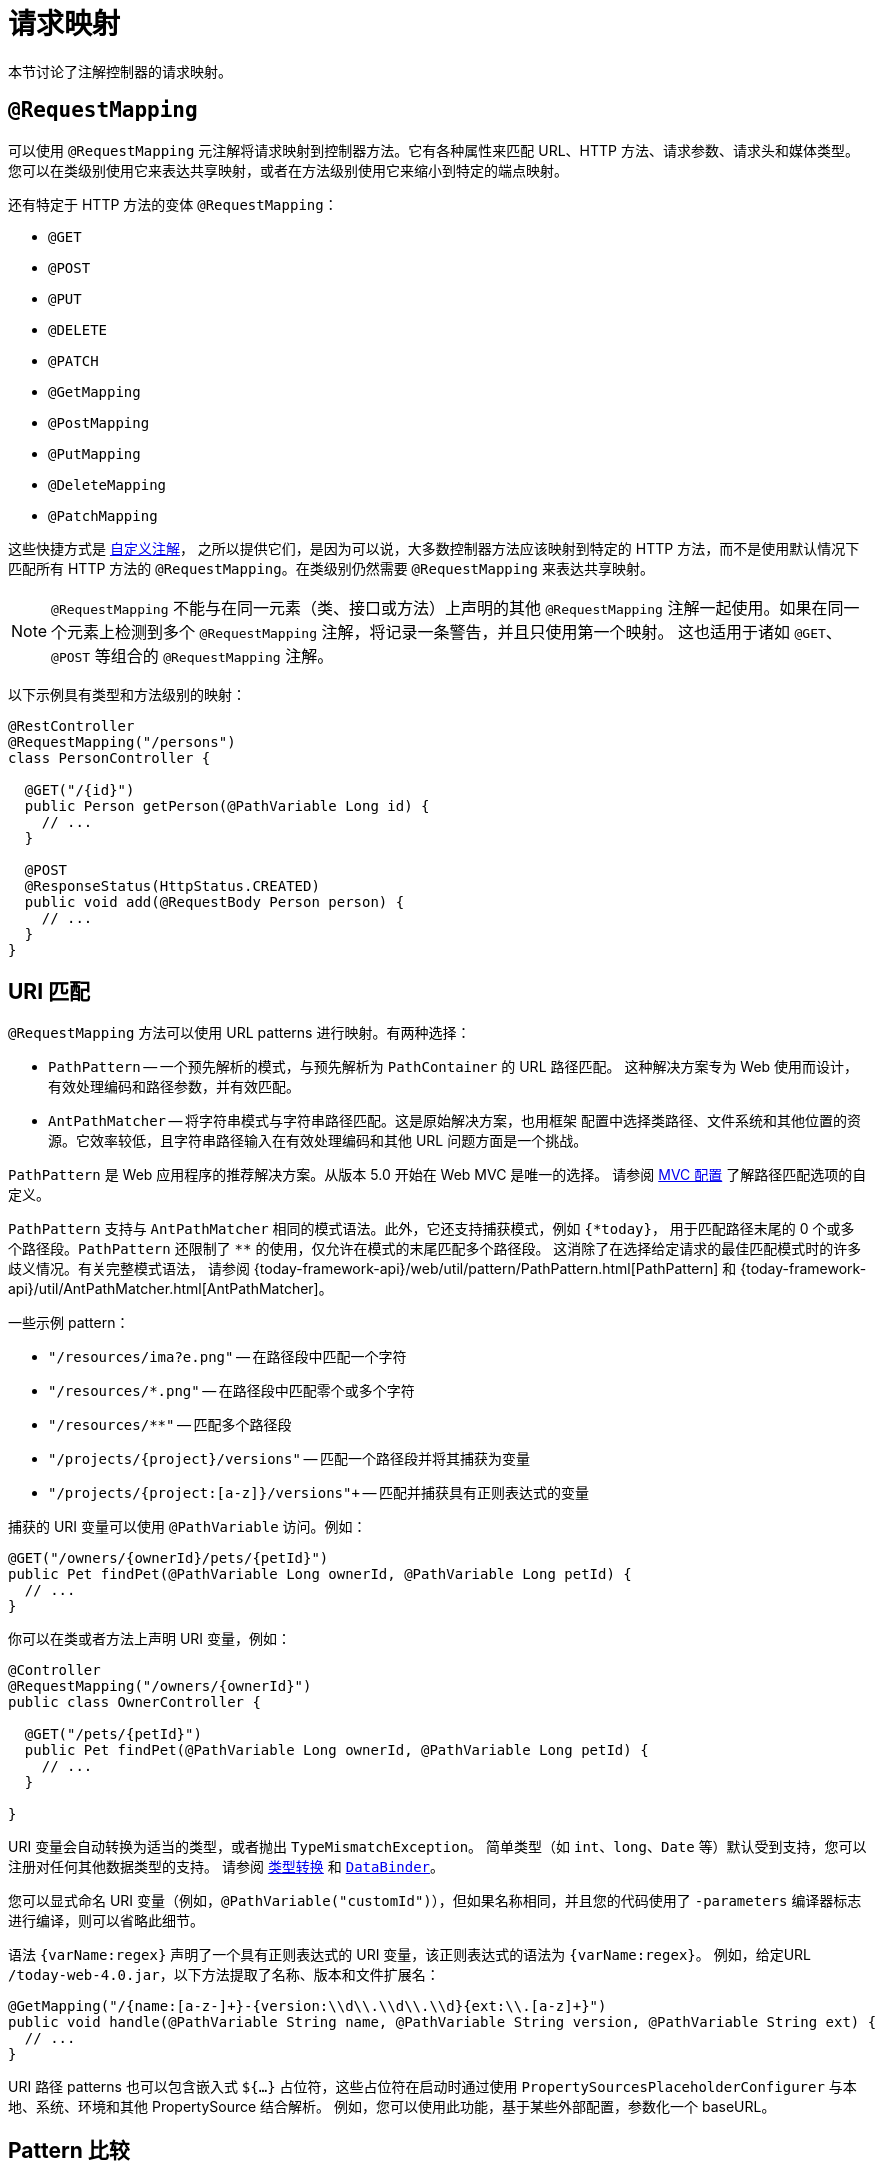 [[mvc-ann-requestmapping]]
= 请求映射

本节讨论了注解控制器的请求映射。

[[mvc-ann-requestmapping-annotation]]
== `@RequestMapping`

可以使用 `@RequestMapping` 元注解将请求映射到控制器方法。它有各种属性来匹配 URL、HTTP 方法、请求参数、请求头和媒体类型。
您可以在类级别使用它来表达共享映射，或者在方法级别使用它来缩小到特定的端点映射。

还有特定于 HTTP 方法的变体 `@RequestMapping`：

* `@GET`
* `@POST`
* `@PUT`
* `@DELETE`
* `@PATCH`
* `@GetMapping`
* `@PostMapping`
* `@PutMapping`
* `@DeleteMapping`
* `@PatchMapping`


这些快捷方式是 xref:web/webmvc/mvc-controller/ann-requestmapping.adoc#mvc-ann-requestmapping-composed[自定义注解]，
之所以提供它们，是因为可以说，大多数控制器方法应该映射到特定的 HTTP 方法，而不是使用默认情况下匹配所有 HTTP
方法的 `@RequestMapping`。在类级别仍然需要 `@RequestMapping` 来表达共享映射。

NOTE: `@RequestMapping` 不能与在同一元素（类、接口或方法）上声明的其他 `@RequestMapping`
注解一起使用。如果在同一个元素上检测到多个 `@RequestMapping` 注解，将记录一条警告，并且只使用第一个映射。
这也适用于诸如 `@GET`、`@POST` 等组合的 `@RequestMapping` 注解。

以下示例具有类型和方法级别的映射：

[source,java,indent=0,subs="verbatim,quotes",role="primary"]
----
@RestController
@RequestMapping("/persons")
class PersonController {

  @GET("/{id}")
  public Person getPerson(@PathVariable Long id) {
    // ...
  }

  @POST
  @ResponseStatus(HttpStatus.CREATED)
  public void add(@RequestBody Person person) {
    // ...
  }
}
----


[[mvc-ann-requestmapping-uri-templates]]
== URI 匹配

`@RequestMapping` 方法可以使用 URL patterns 进行映射。有两种选择：

* `PathPattern` -- 一个预先解析的模式，与预先解析为 `PathContainer` 的 URL 路径匹配。
这种解决方案专为 Web 使用而设计，有效处理编码和路径参数，并有效匹配。
* `AntPathMatcher` -- 将字符串模式与字符串路径匹配。这是原始解决方案，也用框架
配置中选择类路径、文件系统和其他位置的资源。它效率较低，且字符串路径输入在有效处理编码和其他 URL 问题方面是一个挑战。

`PathPattern` 是 Web 应用程序的推荐解决方案。从版本 5.0 开始在 Web MVC 是唯一的选择。
请参阅 xref:web/webmvc/mvc-config/path-matching.adoc[MVC 配置] 了解路径匹配选项的自定义。

`PathPattern` 支持与 `AntPathMatcher` 相同的模式语法。此外，它还支持捕获模式，例如 `+{*today}+`，
用于匹配路径末尾的 0 个或多个路径段。`PathPattern` 还限制了 `+**+` 的使用，仅允许在模式的末尾匹配多个路径段。
这消除了在选择给定请求的最佳匹配模式时的许多歧义情况。有关完整模式语法，
请参阅 {today-framework-api}/web/util/pattern/PathPattern.html[PathPattern]
和 {today-framework-api}/util/AntPathMatcher.html[AntPathMatcher]。

一些示例 pattern：

* `+"/resources/ima?e.png"+` -- 在路径段中匹配一个字符
* `+"/resources/*.png"+` -- 在路径段中匹配零个或多个字符
* `+"/resources/**"+` -- 匹配多个路径段
* `+"/projects/{project}/versions"+` -- 匹配一个路径段并将其捕获为变量
* `+"/projects/{project:[a-z]+}/versions"+` -- 匹配并捕获具有正则表达式的变量

捕获的 URI 变量可以使用 `@PathVariable` 访问。例如：

[source,java,indent=0,subs="verbatim,quotes",role="primary"]
----
@GET("/owners/{ownerId}/pets/{petId}")
public Pet findPet(@PathVariable Long ownerId, @PathVariable Long petId) {
  // ...
}
----

你可以在类或者方法上声明 URI 变量，例如：

[source,java,indent=0,subs="verbatim,quotes",role="primary"]
----
@Controller
@RequestMapping("/owners/{ownerId}")
public class OwnerController {

  @GET("/pets/{petId}")
  public Pet findPet(@PathVariable Long ownerId, @PathVariable Long petId) {
    // ...
  }

}
----

URI 变量会自动转换为适当的类型，或者抛出 `TypeMismatchException`。
简单类型（如 `int`、`long`、`Date` 等）默认受到支持，您可以注册对任何其他数据类型的支持。
请参阅 xref:web/webmvc/mvc-controller/ann-methods/typeconversion.adoc[类型转换]
和 xref:web/webmvc/mvc-controller/ann-initbinder.adoc[`DataBinder`]。

您可以显式命名 URI 变量（例如，`@PathVariable("customId")`），但如果名称相同，并且您的代码使用了
`-parameters` 编译器标志进行编译，则可以省略此细节。

语法 `{varName:regex}` 声明了一个具有正则表达式的 URI 变量，该正则表达式的语法为 `{varName:regex}`。
例如，给定URL `/today-web-4.0.jar`，以下方法提取了名称、版本和文件扩展名：

[source,java,indent=0,subs="verbatim,quotes",role="primary"]
----
@GetMapping("/{name:[a-z-]+}-{version:\\d\\.\\d\\.\\d}{ext:\\.[a-z]+}")
public void handle(@PathVariable String name, @PathVariable String version, @PathVariable String ext) {
  // ...
}
----

URI 路径 patterns 也可以包含嵌入式 `${...}` 占位符，这些占位符在启动时通过使用
`PropertySourcesPlaceholderConfigurer` 与本地、系统、环境和其他 PropertySource 结合解析。
例如，您可以使用此功能，基于某些外部配置，参数化一个 baseURL。


[[mvc-ann-requestmapping-pattern-comparison]]
== Pattern 比较

当多个 Pattern 匹配一个 URL 时，必须选择最佳匹配。这可以通过以下方式之一完成，具体的 `PathPattern` 的使用：
{today-framework-api}/web/util/pattern/PathPattern.html#SPECIFICITY_COMPARATOR[`PathPattern.SPECIFICITY_COMPARATOR`]

这有助于将更最佳的 Pattern 排在前面。如果一个 Pattern 具有更少的 URI 变量（每个计数为1）、
单个通配符（每个计数为1）和双通配符（计数为2），则该 Pattern 更靠前。在得分相等的情况下，选择更长的 Pattern。
在得分和长度相同的情况下，选择 URI 变量多于通配符的模式。

默认映射 Pattern (`/{asterisk}{asterisk}`) 被排除在评分之外，并且始终排序在最后。
此外，前缀 Pattern（例如 `/public/{asterisk}{asterisk}`）被认为比其他没有双通配符的 Pattern 更不具体。

有关完整详细信息，请参见上述链接中的模式比较器。


[[mvc-ann-requestmapping-consumes]]
== 可处理的媒体类型

您可以根据请求的 `Content-Type` 来缩小请求映射的范围，如下例所示：

[source,java,indent=0,subs="verbatim,quotes",role="primary"]
----
@POST(path = "/pets", consumes = "application/json") // <1>
public void addPet(@RequestBody Pet pet) {
  // ...
}
----
<1> 使用 `consumes` 属性通过内容类型来缩小映射范围。

`consumes` 属性还支持否定表达式--例如，`!text/plain` 表示除了 `text/plain` 之外的任何内容类型。

您可以在类级别声明共享的 `consumes` 属性。然而，与大多数其他请求映射属性不同，当在类级别使用时，
方法级别的 `consumes` 属性会覆盖而不是扩展类级别的声明。

TIP: `MediaType` 提供了常用媒体类型的常量，如 `APPLICATION_JSON_VALUE` 和 `APPLICATION_XML_VALUE`。


[[mvc-ann-requestmapping-produces]]
== 返回的媒体类型

您可以根据 `Accept` 请求头和控制器方法产生的内容类型列表来缩小请求映射的范围，如下例所示：

[source,java,indent=0,subs="verbatim,quotes",role="primary"]
----
@GET(path = "/pets/{petId}", produces = "application/json") // <1>
@ResponseBody
public Pet getPet(@PathVariable String petId) {
  // ...
}
----
<1> 使用 `produces` 属性通过内容类型来缩小映射范围。

媒体类型可以指定字符集。支持否定表达式——例如，`!text/plain` 表示除了 "text/plain" 之外的任何内容类型。

您可以在类级别声明共享的 `produces` 属性。然而，与大多数其他请求映射属性不同，当在类级别使用时，
方法级别的 `produces` 属性会覆盖而不是扩展类级别的声明。

TIP: `MediaType` 提供了常用媒体类型的常量，如 `APPLICATION_JSON_VALUE` 和 `APPLICATION_XML_VALUE`。


[[mvc-ann-requestmapping-params-and-headers]]
== 请求参数和请求头

您可以根据请求参数条件来缩小请求映射的范围。您可以测试请求参数的存在（`myParam`）、
不存在（`!myParam`）或特定值（`myParam=myValue`）。以下示例展示了如何测试特定值：

[source,java,indent=0,subs="verbatim,quotes",role="primary"]
----
@GET(path = "/pets/{petId}", params = "myParam=myValue") // <1>
public void findPet(@PathVariable String petId) {
  // ...
}
----
<1> 检查 `myParam` 是否等于 `myValue`。

您也可以使用相同的方法来测试请求头条件，如下例所示：

[source,java,indent=0,subs="verbatim,quotes",role="primary"]
----
@GET(path = "/pets/{petId}", headers = "myHeader=myValue") // <1>
public void findPet(@PathVariable String petId) {
  // ...
}
----
<1> 检查 `myHeader` 是否等于 `myValue`.

TIP: 您可以使用头条件匹配 `Content-Type` 和 `Accept`，但最好使用 xref:web/webmvc/mvc-controller/ann-requestmapping.adoc#mvc-ann-requestmapping-consumes[consumes]
和 xref:web/webmvc/mvc-controller/ann-requestmapping.adoc#mvc-ann-requestmapping-produces[produces] 代替。


[[mvc-ann-requestmapping-head-options]]
== HTTP HEAD, OPTIONS

`@GET`（以及 `@RequestMapping(method=HttpMethod.GET)`）支持 HTTP HEAD 的请求映射。
控制器方法无需更改。在响应包装器确保将 `Content-Length` 头部设置为写入的字节数（而实际上不写入响应）。

默认情况下，HTTP OPTIONS 通过将 `Allow` 响应头部设置为所有具有匹配 URL 模式的 `@RequestMapping`
方法中列出的 HTTP 方法列表来处理。

对于没有 HTTP 方法声明的 `@RequestMapping`，`Allow` 头部被设置为 `GET,HEAD,POST,PUT,PATCH,DELETE,OPTIONS`。
控制器方法应始终声明支持的 HTTP 方法（例如，通过使用特定于 HTTP 方法的变体：`@GET`、`@POST` 等）。

您可以显式地将 `@RequestMapping` 方法映射到 HTTP HEAD 和 HTTP OPTIONS，但在常见情况下这不是必需的。



[[mvc-ann-requestmapping-composed]]
== 自定义注解

Web MVC 支持使用 xref:core/beans/classpath-scanning.adoc#beans-meta-annotations[组合注解]
进行请求映射。这些注解本身使用 `@RequestMapping` 进行元注解，并组合起来重新声明 `@RequestMapping`
的子集（或全部）属性，以实现更狭窄、更具体的目的。

`@GET`、`@POST`、`@PUT`、`@DELETE` 和 `@PatchMapping` 是组合注解的示例。
之所以提供这些注解，是因为可以说，大多数控制器方法应该映射到特定的 HTTP 方法，而不是使用默认匹配所有 HTTP 方法的
`@RequestMapping`。如果您需要一个如何实现组合注解的示例，请查看这些注解是如何声明的。

注意：`@RequestMapping` 不能与在同一元素（类、接口或方法）上声明的其他 `@RequestMapping` 注解一起使用。
如果在同一个元素上检测到多个 `@RequestMapping` 注解，将记录一条警告，并且只使用第一个映射。
这也适用于如 `@GET`、`@POST` 等组合的 `@RequestMapping` 注解。

Web MVC 还支持使用自定义请求映射属性和自定义请求匹配逻辑。这是一个更高级的选项，需要通过扩展
`RequestMappingHandlerMapping` 并覆盖 `getCustomCondition` 方法来实现，
在那里您可以检查自定义属性并返回您自己的 `RequestCondition`。


[[mvc-ann-requestmapping-registration]]
== 显式注册

可以以编程方式注册处理器方法，这可以用于动态注册或高级用例，例如在不同 URL 下使用相同的处理器的不同实例。
以下示例展示了如何注册一个处理器方法：

[source,java,indent=0,subs="verbatim,quotes",role="primary"]
----
@Configuration
public class MyConfig {

  @Autowired
  public void setHandlerMapping(RequestMappingHandlerMapping mapping, UserHandler handler) // <1>
      throws NoSuchMethodException {

    RequestMappingInfo info = RequestMappingInfo
        .paths("/user/{id}").methods(RequestMethod.GET).build(); // <2>

    Method method = UserHandler.class.getMethod("getUser", Long.class); // <3>

    mapping.registerMapping(info, handler, method); // <4>
  }
}
----
<1> 注入目标处理器和控制器的处理器映射。
<2> 准备请求映射元数据。
<3> 获取处理器方法。
<4> 添加注册。


[[mvc-ann-httpexchange-annotation]]
== `@HttpExchange`

虽然 `@HttpExchange` 的主要目的是通过生成的代理抽象 HTTP 客户端代码，但这样的注解所放置的
xref:integration/rest-clients.adoc#rest-http-interface[HTTP 接口] 是一个与客户端与服务器使用无关的契约。
除了简化客户端代码外，还有一些情况下，HTTP 接口可能是服务器方便地暴露其 API 供客户端访问的方式。
这导致客户端和服务器之间的耦合增加，通常不是一个好的选择，特别是对于公共 API，但可能正是内部 API 的目标。
这种方法也是为什么 `@HttpExchange` 被支持作为 `@RequestMapping` 的替代品，用于控制器类中的服务器端处理。

例如：

[source,java,indent=0,subs="verbatim,quotes",role="primary"]
----
@HttpExchange("/persons")
interface PersonService {

  @GetExchange("/{id}")
  Person getPerson(@PathVariable Long id);

  @PostExchange
  void add(@RequestBody Person person);
}

@RestController
class PersonController implements PersonService {

  public Person getPerson(@PathVariable Long id) {
    // ...
  }

  @ResponseStatus(HttpStatus.CREATED)
  public void add(@RequestBody Person person) {
    // ...
  }
}
----

`@HttpExchange` 和 `@RequestMapping` 在功能上有所区别：
- `@RequestMapping` 可以通过路径模式、HTTP 方法等映射到任意数量的请求。
- `@HttpExchange` 声明了一个具有具体 HTTP 方法、路径和内容类型的单一端点。

对于方法参数和返回值：
- 通常，`@HttpExchange` 支持 `@RequestMapping` 支持的方法参数的一个子集。
- 特别地，它不包括任何特定于服务器端的参数类型。

有关详细信息，请参阅：
- xref:integration/rest-clients.adoc#rest-http-interface-method-parameters[@HttpExchange] 方法参数的列表。
- xref:web/webmvc/mvc-controller/ann-methods/arguments.adoc[@RequestMapping] 方法参数的列表。

